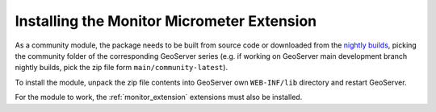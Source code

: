 .. _monitor_micrometer_installation:

Installing the Monitor Micrometer Extension
===========================================

As a community module, the package needs to be built from source code or downloaded from the `nightly builds <https://build.geoserver.org/geoserver/>`_,
picking the community folder of the corresponding GeoServer series (e.g. if working on GeoServer main development branch nightly
builds, pick the zip file form ``main/community-latest``).

To install the module, unpack the zip file contents into GeoServer own ``WEB-INF/lib`` directory and
restart GeoServer.

For the module to work, the :ref:`monitor_extension` extensions must also be installed.
